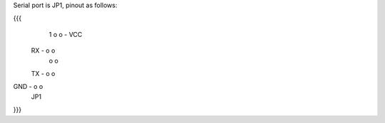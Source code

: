 Serial port is JP1, pinout as follows:

{{{
      1
      o o - VCC
 RX - o o
      o o
 TX - o o
GND - o o
      JP1
}}}
